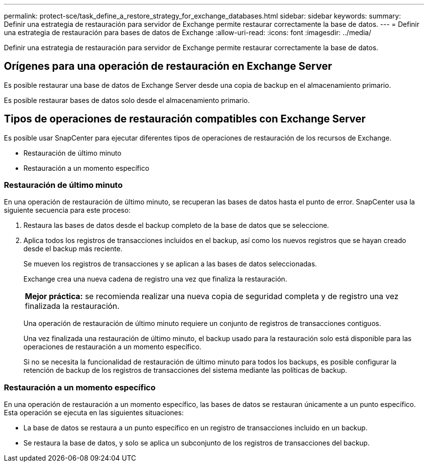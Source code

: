 ---
permalink: protect-sce/task_define_a_restore_strategy_for_exchange_databases.html 
sidebar: sidebar 
keywords:  
summary: Definir una estrategia de restauración para servidor de Exchange permite restaurar correctamente la base de datos. 
---
= Definir una estrategia de restauración para bases de datos de Exchange
:allow-uri-read: 
:icons: font
:imagesdir: ../media/


[role="lead"]
Definir una estrategia de restauración para servidor de Exchange permite restaurar correctamente la base de datos.



== Orígenes para una operación de restauración en Exchange Server

Es posible restaurar una base de datos de Exchange Server desde una copia de backup en el almacenamiento primario.

Es posible restaurar bases de datos solo desde el almacenamiento primario.



== Tipos de operaciones de restauración compatibles con Exchange Server

Es posible usar SnapCenter para ejecutar diferentes tipos de operaciones de restauración de los recursos de Exchange.

* Restauración de último minuto
* Restauración a un momento específico




=== Restauración de último minuto

En una operación de restauración de último minuto, se recuperan las bases de datos hasta el punto de error. SnapCenter usa la siguiente secuencia para este proceso:

. Restaura las bases de datos desde el backup completo de la base de datos que se seleccione.
. Aplica todos los registros de transacciones incluidos en el backup, así como los nuevos registros que se hayan creado desde el backup más reciente.
+
Se mueven los registros de transacciones y se aplican a las bases de datos seleccionadas.

+
Exchange crea una nueva cadena de registro una vez que finaliza la restauración.

+
|===


| *Mejor práctica:* se recomienda realizar una nueva copia de seguridad completa y de registro una vez finalizada la restauración. 
|===
+
Una operación de restauración de último minuto requiere un conjunto de registros de transacciones contiguos.

+
Una vez finalizada una restauración de último minuto, el backup usado para la restauración solo está disponible para las operaciones de restauración a un momento específico.

+
Si no se necesita la funcionalidad de restauración de último minuto para todos los backups, es posible configurar la retención de backup de los registros de transacciones del sistema mediante las políticas de backup.





=== Restauración a un momento específico

En una operación de restauración a un momento específico, las bases de datos se restauran únicamente a un punto específico. Esta operación se ejecuta en las siguientes situaciones:

* La base de datos se restaura a un punto específico en un registro de transacciones incluido en un backup.
* Se restaura la base de datos, y solo se aplica un subconjunto de los registros de transacciones del backup.

